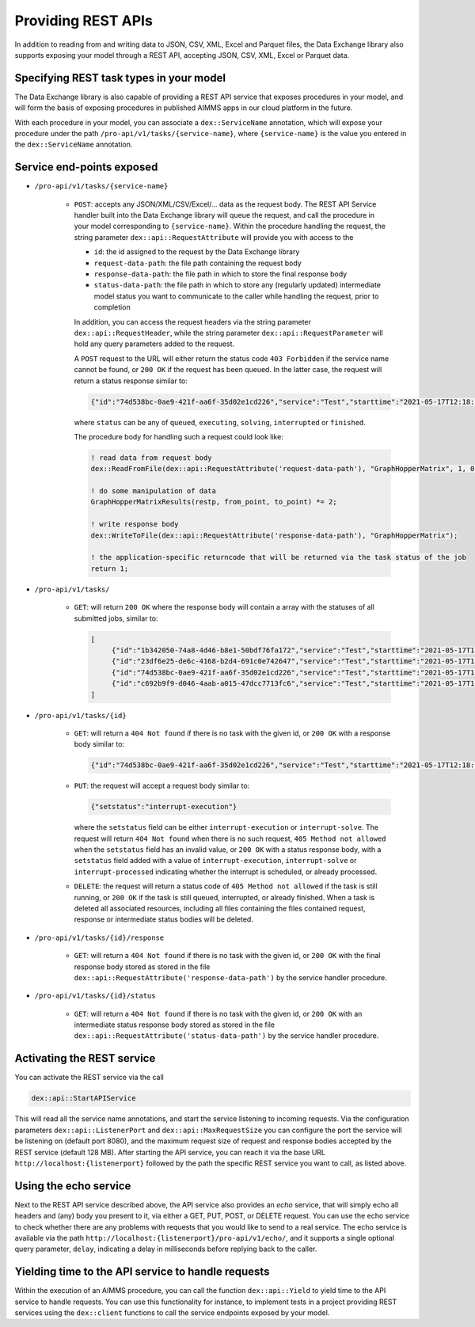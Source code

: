 Providing REST APIs
===================

In addition to reading from and writing data to JSON, CSV, XML, Excel and Parquet files, the Data Exchange library also supports exposing your model through a REST API, accepting JSON, CSV, XML, Excel or Parquet data.

Specifying REST task types in your model
----------------------------------------

The Data Exchange library is also capable of providing a REST API service that exposes procedures in your model, and will form the basis of exposing procedures in published AIMMS apps in our cloud platform in the future. 

With each procedure in your model, you can associate a ``dex::ServiceName`` annotation, which will expose your procedure under the path ``/pro-api/v1/tasks/{service-name}``, where ``{service-name}`` is the value you entered in the ``dex::ServiceName`` annotation. 

Service end-points exposed
--------------------------

* ``/pro-api/v1/tasks/{service-name}``
    
    * ``POST``: accepts any JSON/XML/CSV/Excel/... data as the request body. The REST API Service handler built into the Data Exchange library will queue the request, and call the procedure in your model corresponding to ``{service-name}``.
      Within the procedure handling the request, the string parameter ``dex::api::RequestAttribute`` will provide you with access to the 

      * ``id``: the id assigned to the request by the Data Exchange library
      * ``request-data-path``: the file path containing the request body 
      * ``response-data-path``: the file path in which to store the final response body
      * ``status-data-path``: the file path in which to store any (regularly updated) intermediate model status you want to communicate to the caller while handling the request, prior to completion

      In addition, you can access the request headers via the string parameter ``dex::api::RequestHeader``, while the string parameter ``dex::api::RequestParameter`` will hold any query parameters added to the request. 
      
      A ``POST`` request to the URL will either return the status code ``403 Forbidden`` if the service name cannot be found, or ``200 OK`` if the request has been queued. In the latter case, the request will return a status response similar to:

      .. code-block:: json

         {"id":"74d538bc-0ae9-421f-aa6f-35d02e1cd226","service":"Test","starttime":"2021-05-17T12:18:02Z","status":"queued"}

      where ``status`` can be any of ``queued``, ``executing``, ``solving``, ``interrupted`` or ``finished``.
      
      The procedure body for handling such a request could look like:
      
      .. code-block:: aimms
      
         ! read data from request body
         dex::ReadFromFile(dex::api::RequestAttribute('request-data-path'), "GraphHopperMatrix", 1, 0, 1);

         ! do some manipulation of data
         GraphHopperMatrixResults(restp, from_point, to_point) *= 2;

         ! write response body
         dex::WriteToFile(dex::api::RequestAttribute('response-data-path'), "GraphHopperMatrix");
         
         ! the application-specific returncode that will be returned via the task status of the job
         return 1;

* ``/pro-api/v1/tasks/``
    
    * ``GET``: will return ``200 OK`` where the  response body will contain a array with the statuses of all submitted jobs, similar to:
      
      .. code-block:: json
                
         [
              {"id":"1b342050-74a8-4d46-b8e1-50bdf76fa172","service":"Test","starttime":"2021-05-17T11:03:15Z","status":"finished","queuetime":0.001,"runtime":0.004,"returncode":1},
              {"id":"23df6e25-de6c-4168-b2d4-691c0e742647","service":"Test","starttime":"2021-05-17T11:02:56Z","status":"finished","queuetime":0.011,"runtime":0.005,"returncode":1},
              {"id":"74d538bc-0ae9-421f-aa6f-35d02e1cd226","service":"Test","starttime":"2021-05-17T12:18:02Z","status":"finished","queuetime":0.003,"runtime":0.008,"returncode":1},
              {"id":"c692b9f9-d046-4aab-a015-47dcc7713fc6","service":"Test","starttime":"2021-05-17T11:02:56Z","status":"finished","queuetime":0.012,"runtime":0.004,"returncode":1}
         ]
              
* ``/pro-api/v1/tasks/{id}``

    * ``GET``: will return a ``404 Not found`` if there is no task with the given id, or ``200 OK`` with a response body similar to:
    
      .. code-block:: json
    
         {"id":"74d538bc-0ae9-421f-aa6f-35d02e1cd226","service":"Test","starttime":"2021-05-17T12:18:02Z","status":"finished","queuetime":0.003,"runtime":0.008,"returncode":1}
         
    * ``PUT``: the request will accept a request body similar to:

      .. code-block:: json
    
         {"setstatus":"interrupt-execution"}
    
      where the ``setstatus`` field can be either ``interrupt-execution`` or ``interrupt-solve``. The request will return ``404 Not found`` when there is no such request, ``405 Method not allowed`` when the ``setstatus`` field has an invalid value, or ``200 OK`` with a status response body, with a ``setstatus`` field added with a value of ``interrupt-execution``, ``interrupt-solve`` or ``interrupt-processed`` indicating whether the interrupt is scheduled, or already processed. 
      
    * ``DELETE``: the request will return a status code of ``405 Method not allowed`` if the task is still running, or ``200 OK`` if the task is still queued, interrupted, or already finished. When a task is deleted all associated resources, including all files containing the files contained request, response or intermediate status bodies will be deleted.
    
* ``/pro-api/v1/tasks/{id}/response``
    
    * ``GET``: will return a ``404 Not found`` if there is no task with the given id, or ``200 OK`` with the final response body stored as stored in the file ``dex::api::RequestAttribute('response-data-path')`` by the service handler procedure.
    
* ``/pro-api/v1/tasks/{id}/status``
    
    * ``GET``: will return a ``404 Not found`` if there is no task with the given id, or ``200 OK`` with an intermediate status response body stored as stored in the file ``dex::api::RequestAttribute('status-data-path')`` by the service handler procedure.
   
Activating the REST service
---------------------------

You can activate the REST service via the call

.. code-block:: aimms

	dex::api::StartAPIService
	
This will read all the service name annotations, and start the service listening to incoming requests. Via the configuration parameters ``dex::api::ListenerPort`` and ``dex::api::MaxRequestSize`` you can configure the port the service will be listening on (default port 8080), and the maximum request size of request and response bodies accepted by the REST service (default 128 MB). After starting the API service, you can reach it via the base URL ``http://localhost:{listenerport}`` followed by the path the specific REST service you want to call, as listed above.

Using the echo service
----------------------

Next to the REST API service described above, the API service also provides an *echo* service, that will simply echo all headers and (any) body you present to it, via either a GET, PUT, POST, or DELETE request. You can use the echo service to check whether there are any problems with requests that you would like to send to a real service. The echo service is available via the path ``http://localhost:{listenerport}/pro-api/v1/echo/``, and it supports a single optional query parameter, ``delay``, indicating a delay in milliseconds before replying back to the caller.

Yielding time to the API service to handle requests
---------------------------------------------------

Within the execution of an AIMMS procedure, you can call the function ``dex::api::Yield`` to yield time to the API service to handle requests. You can use this functionality for instance, to implement tests in a project providing REST services using the ``dex::client`` functions to call the service endpoints exposed by your model. 

.. spelling::

    libCurl